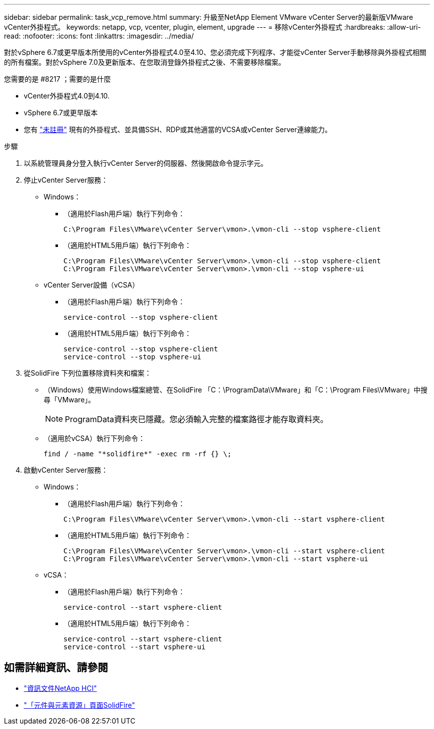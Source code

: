---
sidebar: sidebar 
permalink: task_vcp_remove.html 
summary: 升級至NetApp Element VMware vCenter Server的最新版VMware vCenter外掛程式。 
keywords: netapp, vcp, vcenter, plugin, element, upgrade 
---
= 移除vCenter外掛程式
:hardbreaks:
:allow-uri-read: 
:nofooter: 
:icons: font
:linkattrs: 
:imagesdir: ../media/


[role="lead"]
對於vSphere 6.7或更早版本所使用的vCenter外掛程式4.0至4.10、您必須完成下列程序、才能從vCenter Server手動移除與外掛程式相關的所有檔案。對於vSphere 7.0及更新版本、在您取消登錄外掛程式之後、不需要移除檔案。

.您需要的是 #8217 ；需要的是什麼
* vCenter外掛程式4.0到4.10.
* vSphere 6.7或更早版本
* 您有 link:task_vcp_unregister.html["未註冊"] 現有的外掛程式、並具備SSH、RDP或其他適當的VCSA或vCenter Server連線能力。


.步驟
. 以系統管理員身分登入執行vCenter Server的伺服器、然後開啟命令提示字元。
. 停止vCenter Server服務：
+
** Windows：
+
*** （適用於Flash用戶端）執行下列命令：
+
[listing]
----
C:\Program Files\VMware\vCenter Server\vmon>.\vmon-cli --stop vsphere-client
----
*** （適用於HTML5用戶端）執行下列命令：
+
[listing]
----
C:\Program Files\VMware\vCenter Server\vmon>.\vmon-cli --stop vsphere-client
C:\Program Files\VMware\vCenter Server\vmon>.\vmon-cli --stop vsphere-ui
----


** vCenter Server設備（vCSA）
+
*** （適用於Flash用戶端）執行下列命令：
+
[listing]
----
service-control --stop vsphere-client
----
*** （適用於HTML5用戶端）執行下列命令：
+
[listing]
----
service-control --stop vsphere-client
service-control --stop vsphere-ui
----




. 從SolidFire 下列位置移除資料夾和檔案：
+
** （Windows）使用Windows檔案總管、在SolidFire 「C：\ProgramData\VMware」和「C：\Program Files\VMware」中搜尋「VMware」。
+

NOTE: ProgramData資料夾已隱藏。您必須輸入完整的檔案路徑才能存取資料夾。

** （適用於vCSA）執行下列命令：
+
[listing]
----
find / -name "*solidfire*" -exec rm -rf {} \;
----


. 啟動vCenter Server服務：
+
** Windows：
+
*** （適用於Flash用戶端）執行下列命令：
+
[listing]
----
C:\Program Files\VMware\vCenter Server\vmon>.\vmon-cli --start vsphere-client
----
*** （適用於HTML5用戶端）執行下列命令：
+
[listing]
----
C:\Program Files\VMware\vCenter Server\vmon>.\vmon-cli --start vsphere-client
C:\Program Files\VMware\vCenter Server\vmon>.\vmon-cli --start vsphere-ui
----


** vCSA：
+
*** （適用於Flash用戶端）執行下列命令：
+
[listing]
----
service-control --start vsphere-client
----
*** （適用於HTML5用戶端）執行下列命令：
+
[listing]
----
service-control --start vsphere-client
service-control --start vsphere-ui
----








== 如需詳細資訊、請參閱

* https://docs.netapp.com/us-en/hci/index.html["資訊文件NetApp HCI"^]
* https://www.netapp.com/data-storage/solidfire/documentation["「元件與元素資源」頁面SolidFire"^]

